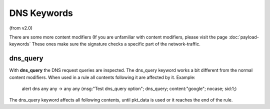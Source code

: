 DNS Keywords
============

(from v2.0)

There are some more content modifiers (If you are unfamiliar with
content modifiers, please visit the page :doc:`payload-keywords` These
ones make sure the signature checks a specific part of the
network-traffic.


dns_query
---------

With **dns_query** the DNS request queries are inspected. The dns_query
keyword works a bit different from the normal content modifiers. When
used in a rule all contents following it are affected by it.  Example:

  alert dns any any -> any any (msg:"Test dns_query option";
  dns_query; content:"google"; nocase; sid:1;)

.. image:: dns-keywords/dns_query.png

The dns_query keyword affects all following contents, until pkt_data
is used or it reaches the end of the rule.
